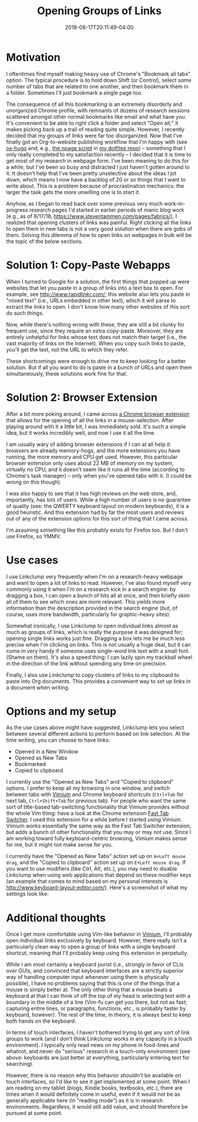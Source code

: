 #+HUGO_BASE_DIR: ../../
#+HUGO_SECTION: posts

#+TITLE: Opening Groups of Links
#+DATE: 2018-08-17T20:11:49-04:00
#+HUGO_CATEGORIES: "Productivity/Efficiency"
#+HUGO_TAGS: "smarter not harder" "browsers"

* Motivation

I oftentimes find myself making heavy use of Chrome's "Bookmark all tabs" option. The typical procedure is to hold down Shift (or Control), select some number of tabs that are related to one another, and then bookmark them in a folder. Sometimes I'll just bookmark a single page too.

The consequence of all this bookmarking is an extremely disorderly and unorganized Chrome profile, with remnants of dozens of research sessions scattered amongst other normal bookmarks like email and what have you. It's convenient to be able to right click a folder and select "Open all;" it makes picking back up a trail of reading quite simple. However, I recently decided that my groups of links were far too disorganized. Now that I've finally got an Org-to-website publishing workflow that I'm happy with (see [[https://ox-hugo.scripter.co/][ox-hugo]] and, e.g., [[https://github.com/StevenTammen/dotfiles/blob/master/bin/npage][the npage script]] in [[https://github.com/StevenTammen/dotfiles][my dotfiles repo]]) -- something that I only really completed to my satisfaction recently -- I decided that it is time to get most of my research in webpage form. I've been meaning to do this for a while, but I've been so busy and distracted I just haven't gotten around to it. It doesn't help that I've been pretty unselective about the ideas I jot down, which means I now have a backlog of 20 or so things that I want to write about. This is a problem because of procrastination mechanics: the larger the task gets the more unwilling one is to start it.

Anyhow, as I began to read back over some previous very much work-in-progress research pages I'd started in earlier periods of manic blog work (e.g., as of 8/17/18, [[https://www.steventammen.com/pages/fabrics/]]), I realized that opening clusters of links was painful. Right clicking all the links to open them in new tabs is not a very good solution when there are gobs of them. Solving this dilemma of how to open links on webpages in bulk will be the topic of the below sections.

* Solution 1: Copy-Paste Webapps

When I turned to Google for a solution, the first things that popped up were websites that let you paste in a group of links into a text box to open. For example, see [[http://www.rapidlinkr.com/]]; this website also lets you paste in "mixed text" (i.e., URLs embedded in other text), which it will parse to extract the links to open. I don't know how many other websites of this sort do such things.

Now, while there's nothing wrong with these, they are still a bit clunky for frequent use, since they require an extra copy-paste. Moreover, they are entirely unhelpful for links whose text does not match their target (i.e., the vast majority of links on the Internet). When you copy such links to paste, you'll get the text, not the URL to which they refer.

These shortcomings were enough to drive me to keep looking for a better solution. But if all you want to do is paste in a bunch of URLs and open them simultaneously, these solutions work fine for that.

* Solution 2: Browser Extension

After a bit more poking around, I came across [[https://chrome.google.com/webstore/detail/linkclump/lfpjkncokllnfokkgpkobnkbkmelfefj?hl=en][a Chrome browser extension]] that allows for the opening of all the links in a mouse-selection. After playing around with it a little bit, I was immediately sold. It's such a simple idea, but it works incredibly well, and now I use it all the time.

I am usually wary of adding browser extensions if I can at all help it: browsers are already memory-hogs, and the more extensions you have running, the more memory and CPU get used. However, this particular browser extension only uses about 22 MB of memory on my system, virtually no CPU, and it doesn't seem like it runs all the time (according to Chrome's task manager) -- only when you've opened tabs with it. (I could be wrong on this though).

I was also happy to see that it has high reviews on the web store, and, importantly, has /lots/ of users. While a high number of users is no guarantee of quality (see: the QWERTY keyboard layout on modern keyboards), it is a good heuristic. And this extension had by far the most users and reviews out of any of the extension options for this sort of thing that I came across.

I'm assuming something like this probably exists for Firefox too. But I don't use Firefox, so YMMV.

* Use cases

I use Linkclump very frequently when I'm on a research-heavy webpage and want to open a lot of links to read. However, I've also found myself very commonly using it when I'm on a research kick in a search engine: by dragging a box, I can open a bunch of hits all at once, and then briefly skim all of them to see which ones are more relevant. This yields more information than the description provided in the search engine (but, of course, uses more bandwidth, particularly for graphic-heavy sites).

Somewhat ironically, I use Linkclump to open individual links almost as much as groups of links, which is really the purpose it was designed for; opening single links works just fine. Dragging a box lets me be much less precise when I'm clicking on links. This is not usually a huge deal, but it can come in very handy if someone uses single-word link text with a small font. (Shame on them). It's also a speed thing: I can lazily spin my trackball wheel in the direction of the link without spending any time on precision.

Finally, I also use Linkclump to copy clusters of links to my clipboard to paste into Org documents. This provides a convenient way to set up links in a document when writing.

* Options and my setup

As the use cases above might have suggested, Linkclump lets you select between several different actions to perform based on link selection. At the time writing, you can choose to have links:

- Opened in a New Window
- Opened as New Tabs
- Bookmarked
- Copied to clipboard

I currently use the "Opened as New Tabs" and "Copied to clipboard" options. I prefer to keep all my browsing in one window, and switch between tabs with [[https://chrome.google.com/webstore/detail/vimium/dbepggeogbaibhgnhhndojpepiihcmeb][Vimium]] and Chrome keyboard shortcuts (=Ctrl+Tab= for next tab, =Ctrl+Shift+Tab= for previous tab). For people who want the same sort of title-based tab-switching functionality that Vimium provides without the whole Vim thing: have a look at the Chrome extension [[https://chrome.google.com/webstore/detail/fast-tab-switcher/jkhfenkikopkkpboaipgllclaaehgpjf][Fast Tab Switcher]]. I used this extension for a while before I started using Vimium. Vimium works essentially the same way as the Fast Tab Switcher extension, but adds a bunch of other functionality that you may or may not use. Since I am working toward fully keyboard-centric browsing, Vimium makes sense for me, but it might not make sense for you.

I currently have the "Opened as New Tabs" action set up on =A+Left mouse drag=, and the "Copied to clipboard" action set up on =E+Left mouse drag=. If you want to use modifiers (like Ctrl, Alt, etc.), you may need to disable Linkclump when using web applications that depend on these modifier keys (an example that comes to mind based on my personal interests is [[http://www.keyboard-layout-editor.com/]]). Here's a screenshot of what my settings look like:

[[file:/posts/opening-groups-of-links/linkclump-actions.png][file:/posts/opening-groups-of-links/linkclump-actions.png]]

* Additional thoughts

Once I get more comfortable using Vim-like behavior in [[https://chrome.google.com/webstore/detail/vimium/dbepggeogbaibhgnhhndojpepiihcmeb][Vimium]], I'll probably open individual links exclusively by keyboard. However, there really isn't a particularly clean way to open a group of links with a single keyboard shortcut, meaning that I'll probably keep using this extension in perpetuity.

While I am most certainly a keyboard purist (i.e., strongly in favor of CLIs over GUIs, and convinced that keyboard interfaces are a strictly superior way of handling computer input whenever using them is physically possible), I have no problems saying that this is one of the things that a mouse is simply better at. The only other thing that a mouse beats a keyboard at that I can think of off the top of my head is selecting text with a boundary in the middle of a line (Vim-fu can get you there, but not as fast; capturing entire lines, or paragraphs, functions, etc., is probably faster by keyboard, however). The rest of the time, in theory, it is always best to keep both hands on the keyboard.

In terms of touch interfaces, I haven't bothered trying to get any sort of link groups to work (and I don't think Linkclump works in any capacity in a touch environment). I typically only read news on my phone in food-lines and whatnot, and never do "serious" research in a touch-only environment (see above: keyboards are just better at everything, particularly entering text for searching).

However, there is no reason why this behavior /shouldn't/ be available on touch interfaces, so I'd like to see it get implemented at some point. When I am reading on my tablet (blogs, Kindle books, textbooks, etc.), there are times when it would definitely come in useful, even if it would not be as generally applicable here (in "reading mode") as it is in research environments. Regardless, it would still add value, and should therefore be pursued at some point.
